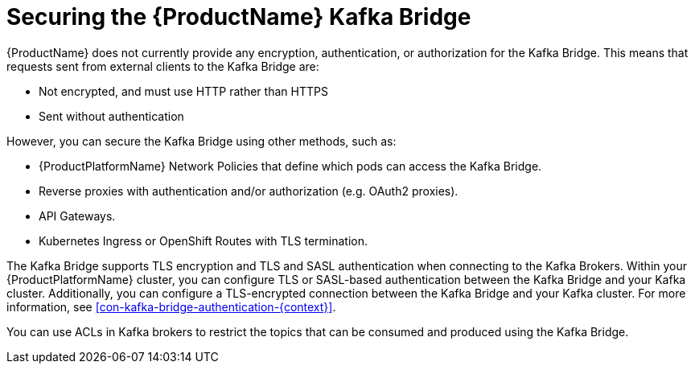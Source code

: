 // This assembly is included in the following assemblies:
//
// assembly-using-the-kafka-bridge.adoc

[id='con-securing-kafka-bridge-{context}']

= Securing the {ProductName} Kafka Bridge

{ProductName} does not currently provide any encryption, authentication, or authorization for the Kafka Bridge. This means that requests sent from external clients to the Kafka Bridge are:

* Not encrypted, and must use HTTP rather than HTTPS

* Sent without authentication

However, you can secure the Kafka Bridge using other methods, such as:

* {ProductPlatformName} Network Policies that define which pods can access the Kafka Bridge.

* Reverse proxies with authentication and/or authorization (e.g. OAuth2 proxies).

* API Gateways.

* Kubernetes Ingress or OpenShift Routes with TLS termination.

The Kafka Bridge supports TLS encryption and TLS and SASL authentication when connecting to the Kafka Brokers. Within your {ProductPlatformName} cluster, you can configure TLS or SASL-based authentication between the Kafka Bridge and your Kafka cluster. Additionally, you can configure a TLS-encrypted connection between the Kafka Bridge and your Kafka cluster. For more information, see xref:con-kafka-bridge-authentication-{context}[]. 

You can use ACLs in Kafka brokers to restrict the topics that can be consumed and produced using the Kafka Bridge.
